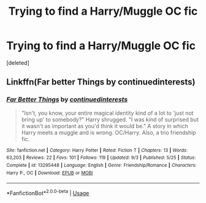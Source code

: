 #+TITLE: Trying to find a Harry/Muggle OC fic

* Trying to find a Harry/Muggle OC fic
:PROPERTIES:
:Score: 5
:DateUnix: 1572511326.0
:DateShort: 2019-Oct-31
:FlairText: What's That Fic?
:END:
[deleted]


** Linkffn(Far better Things by continuedinterests)
:PROPERTIES:
:Author: kprasad13
:Score: 4
:DateUnix: 1572514472.0
:DateShort: 2019-Oct-31
:END:

*** [[https://www.fanfiction.net/s/13295448/1/][*/Far Better Things/*]] by [[https://www.fanfiction.net/u/6820579/continuedinterests][/continuedinterests/]]

#+begin_quote
  "Isn't, you know, your entire magical identity kind of a lot to 'just not bring up' to somebody?" Harry shrugged. "I was kind of surprised but it wasn't as important as you'd think it would be." A story in which Harry meets a muggle and is wrong. OC/Harry. Also, a trio friendship fic.
#+end_quote

^{/Site/:} ^{fanfiction.net} ^{*|*} ^{/Category/:} ^{Harry} ^{Potter} ^{*|*} ^{/Rated/:} ^{Fiction} ^{T} ^{*|*} ^{/Chapters/:} ^{13} ^{*|*} ^{/Words/:} ^{63,203} ^{*|*} ^{/Reviews/:} ^{22} ^{*|*} ^{/Favs/:} ^{101} ^{*|*} ^{/Follows/:} ^{119} ^{*|*} ^{/Updated/:} ^{9/3} ^{*|*} ^{/Published/:} ^{5/25} ^{*|*} ^{/Status/:} ^{Complete} ^{*|*} ^{/id/:} ^{13295448} ^{*|*} ^{/Language/:} ^{English} ^{*|*} ^{/Genre/:} ^{Friendship/Romance} ^{*|*} ^{/Characters/:} ^{Harry} ^{P.,} ^{OC} ^{*|*} ^{/Download/:} ^{[[http://www.ff2ebook.com/old/ffn-bot/index.php?id=13295448&source=ff&filetype=epub][EPUB]]} ^{or} ^{[[http://www.ff2ebook.com/old/ffn-bot/index.php?id=13295448&source=ff&filetype=mobi][MOBI]]}

--------------

*FanfictionBot*^{2.0.0-beta} | [[https://github.com/tusing/reddit-ffn-bot/wiki/Usage][Usage]]
:PROPERTIES:
:Author: FanfictionBot
:Score: 2
:DateUnix: 1572514493.0
:DateShort: 2019-Oct-31
:END:
